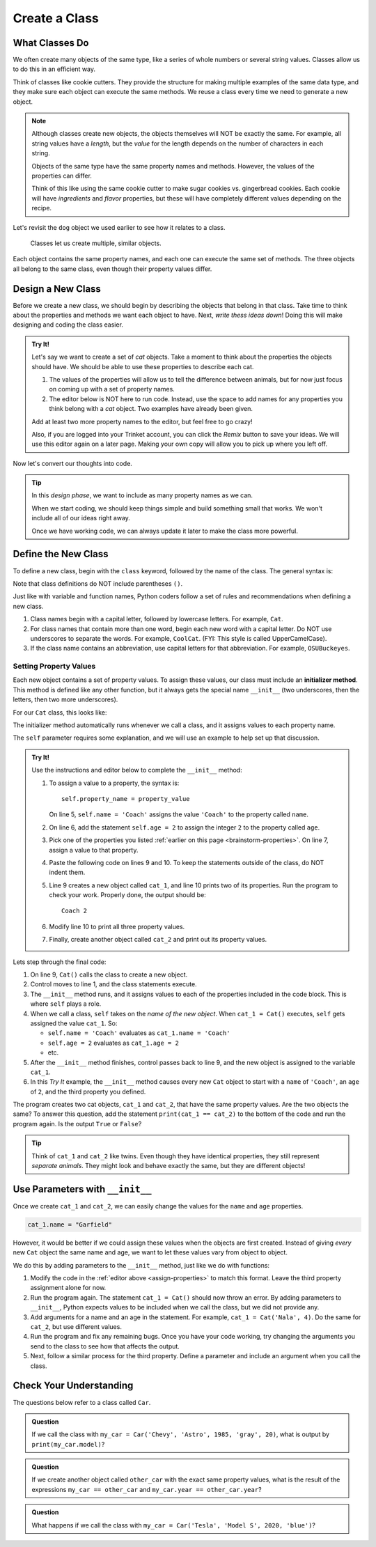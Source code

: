 Create a Class
==============

What Classes Do
---------------

We often create many objects of the same type, like a series of whole numbers
or several string values. Classes allow us to do this in an efficient way.

Think of classes like cookie cutters. They provide the structure for making
multiple examples of the same data type, and they make sure each object can
execute the same methods. We reuse a class every time we need to generate a new
object.

.. admonition:: Note

   Although classes create new objects, the objects themselves will NOT be
   exactly the same. For example, all string values have a *length*, but the
   *value* for the length depends on the number of characters in each string.

   Objects of the same type have the same property names and methods. However,
   the values of the properties can differ.

   Think of this like using the same cookie cutter to make sugar cookies vs.
   gingerbread cookies. Each cookie will have *ingredients* and *flavor*
   properties, but these will have completely different values depending on the
   recipe.

Let's revisit the ``dog`` object we used earlier to see how it relates to a
class.

.. figure:: figures/classes-vs-objects.png
   :alt: Figure showing how classes relate to objects.
   :width: 80%

   Classes let us create multiple, similar objects.

Each object contains the same property names, and each one can execute the same
set of methods. The three objects all belong to the same class, even though
their property values differ.

Design a New Class
------------------

Before we create a new class, we should begin by describing the objects that
belong in that class. Take time to think about the properties and methods we
want each object to have. Next, *write thess ideas down*! Doing this will make
designing and coding the class easier.

.. _brainstorm-properties:

.. admonition:: Try It!

   Let's say we want to create a set of *cat* objects. Take a moment to think
   about the properties the objects should have. We should be able to use these
   properties to describe each cat.
   
   #. The values of the properties will allow us to tell the difference between
      animals, but for now just focus on coming up with a set of property names.
   #. The editor below is NOT here to run code. Instead, use the space to add
      names for any properties you think belong with a *cat* object. Two
      examples have already been given.

   .. raw:: html

      <iframe src="https://trinket.io/embed/python/15b49a8e24?toggleCode=true&runOption=run" width="100%" height="350" frameborder="1" marginwidth="0" marginheight="0" allowfullscreen></iframe>

   Add at least two more property names to the editor, but feel free to go
   crazy!

   Also, if you are logged into your Trinket account, you can click the *Remix*
   button to save your ideas. We will use this editor again on a later page.
   Making your own copy will allow you to pick up where you left off.

Now let's convert our thoughts into code.

.. admonition:: Tip

   In this *design phase*, we want to include as many property names as we can.
   
   When we start coding, we should keep things simple and build something small
   that works. We won't include all of our ideas right away.
   
   Once we have working code, we can always update it later to make the class
   more powerful.

Define the New Class
--------------------

To define a new class, begin with the ``class`` keyword, followed by the name
of the class. The general syntax is:

.. sourcecode:: python
   :linenos:

   class ClassName:
      # Class code...

Note that class definitions do NOT include parentheses ``()``.

Just like with variable and function names, Python coders follow a set of rules
and recommendations when defining a new class.

#. Class names begin with a capital letter, followed by lowercase letters.
   For example, ``Cat``.
#. For class names that contain more than one word, begin each new word with a
   capital letter. Do NOT use underscores to separate the words. For example,
   ``CoolCat``. (FYI: This style is called UpperCamelCase).
#. If the class name contains an abbreviation, use capital letters for that
   abbreviation. For example, ``OSUBuckeyes``.

.. _set-property-values:

Setting Property Values
^^^^^^^^^^^^^^^^^^^^^^^

.. index:: ! initializer method, ! __init__

Each new object contains a set of property values. To assign these values, our
class must include an **initializer method**. This method is defined like any
other function, but it always gets the special name ``__init__`` (two
underscores, then the letters, then two more underscores).

For our ``Cat`` class, this looks like:

.. sourcecode:: python
   :linenos:

   class Cat:
      def __init__(self):
         # Assignment statements...

The initializer method automatically runs whenever we call a class, and it
assigns values to each property name.

The ``self`` parameter requires some explanation, and we will use an example to
help set up that discussion.

.. _assign-properties:

.. admonition:: Try It!

   Use the instructions and editor below to complete the ``__init__`` method:

   .. raw:: html

      <iframe src="https://trinket.io/embed/python/c0190790e6?runOption=run" width="100%" height="350" frameborder="1" marginwidth="0" marginheight="0" allowfullscreen></iframe>

   #. To assign a value to a property, the syntax is:

      ::

         self.property_name = property_value

      On line 5, ``self.name = 'Coach'`` assigns the value ``'Coach'`` to the
      property called ``name``.
   #. On line 6, add the statement ``self.age = 2`` to assign the integer ``2``
      to the property called ``age``.
   #. Pick one of the properties you listed :ref:`earlier on this page <brainstorm-properties>`.
      On line 7, assign a value to that property.
   #. Paste the following code on lines 9 and 10. To keep the statements outside
      of the class, do NOT indent them.

      .. sourcecode:: python
         :lineno-start: 9

         cat_1 = Cat()
         print(cat_1.name, cat_1.age)

   #. Line 9 creates a new object called ``cat_1``, and line 10 prints two of
      its properties. Run the program to check your work. Properly done, the
      output should be:

      ::

         Coach 2
      
   #. Modify line 10 to print all three property values.
   #. Finally, create another object called ``cat_2`` and print out its
      property values.

Lets step through the final code:

#. On line 9, ``Cat()`` calls the class to create a new object.
#. Control moves to line 1, and the class statements execute.
#. The ``__init__`` method runs, and it assigns values to each of the
   properties included in the code block. This is where ``self`` plays a role.
#. When we call a class, ``self`` takes on the *name of the new object*. When
   ``cat_1 = Cat()`` executes, ``self`` gets assigned the value ``cat_1``. So:

   - ``self.name = 'Coach'`` evaluates as ``cat_1.name = 'Coach'``
   - ``self.age = 2`` evaluates as ``cat_1.age = 2``
   - etc.

#. After the ``__init__`` method finishes, control passes back to line 9, and
   the new object is assigned to the variable ``cat_1``.
#. In this *Try It* example, the ``__init__`` method causes every new ``Cat``
   object to start with a ``name`` of ``'Coach'``, an ``age`` of ``2``, and the
   third property you defined.

The program creates two cat objects, ``cat_1`` and ``cat_2``, that have the
same property values. Are the two objects the same? To answer this question,
add the statement ``print(cat_1 == cat_2)`` to the bottom of the code and run
the program again. Is the output ``True`` or ``False``?

.. admonition:: Tip

   Think of ``cat_1`` and ``cat_2`` like twins. Even though they have identical
   properties, they still represent *separate animals*. They might look and
   behave exactly the same, but they are different objects!

Use Parameters with ``__init__``
--------------------------------

Once we create ``cat_1`` and ``cat_2``, we can easily change the values for
the ``name`` and ``age`` properties.

.. sourcecode:: python
   
   cat_1.name = "Garfield"

However, it would be better if we could assign these values when the objects
are first created. Instead of giving *every* new ``Cat`` object the same name
and age, we want to let these values vary from object to object.

We do this by adding parameters to the ``__init__`` method, just like we do
with functions:

.. sourcecode:: python
   :linenos:

   class Cat:
      def __init__(self, a_name, an_age):
         self.name = a_name
         self.age = an_age

#. Modify the code in the :ref:`editor above <assign-properties>` to match
   this format. Leave the third property assignment alone for now.
#. Run the program again. The statement ``cat_1 = Cat()`` should now throw an
   error. By adding parameters to ``__init__``, Python expects values to be
   included when we call the class, but we did not provide any.
#. Add arguments for a name and an age in the statement. For example,
   ``cat_1 = Cat('Nala', 4)``. Do the same for ``cat_2``, but use different
   values.
#. Run the program and fix any remaining bugs. Once you have your code working,
   try changing the arguments you send to the class to see how that affects the
   output.
#. Next, follow a similar process for the third property. Define a parameter
   and include an argument when you call the class.

Check Your Understanding
------------------------

The questions below refer to a class called ``Car``.

.. sourcecode:: python
   :linenos:

   class Car:
      def __init__(make, model, year, color, mpg):
         self.make = make
         self.model = model
         self.year = year
         self.color = color
         self.mpg = mpg

.. admonition:: Question

   If we call the class with ``my_car = Car('Chevy', 'Astro', 1985, 'gray', 20)``,
   what is output by ``print(my_car.model)``?

   .. raw:: html

      <ol type="a">
         <li><input type="radio" name="Q1" autocomplete="off" onclick="evaluateMC(name, false)"> my_car</li>
         <li><input type="radio" name="Q1" autocomplete="off" onclick="evaluateMC(name, false)"> Chevy</li>
         <li><input type="radio" name="Q1" autocomplete="off" onclick="evaluateMC(name, true)"> Astro</li>
         <li><input type="radio" name="Q1" autocomplete="off" onclick="evaluateMC(name, false)"> 1985</li>
      </ol>
      <p id="Q1"></p>

.. Answer = c

.. admonition:: Question

   If we create another object called ``other_car`` with the exact same
   property values, what is the result of the expressions
   ``my_car == other_car`` and ``my_car.year == other_car.year``?

   .. raw:: html

      <ol type="a">
         <li><input type="radio" name="Q2" autocomplete="off" onclick="evaluateMC(name, false)"> True/True</li>
         <li><input type="radio" name="Q2" autocomplete="off" onclick="evaluateMC(name, true)"> False/True</li>
         <li><input type="radio" name="Q2" autocomplete="off" onclick="evaluateMC(name, false)"> True/False</li>
         <li><input type="radio" name="Q2" autocomplete="off" onclick="evaluateMC(name, false)"> False/False</li>
      </ol>
      <p id="Q2"></p>

.. Answer = b

.. admonition:: Question

   What happens if we call the class with ``my_car = Car('Tesla', 'Model S',
   2020, 'blue')``?

   .. raw:: html

      <ol type="a">
         <li><input type="radio" name="Q3" autocomplete="off" onclick="evaluateMC(name, false)"> The <span style="color:#419f6a; font-weight: bold">mpg</span> property is assigned a value of 0.</li>
         <li><input type="radio" name="Q3" autocomplete="off" onclick="evaluateMC(name, false)"> The <span style="color:#419f6a; font-weight: bold">mpg</span> property is assigned the empty string.</li>
         <li><input type="radio" name="Q3" autocomplete="off" onclick="evaluateMC(name, false)"> The <span style="color:#419f6a; font-weight: bold">mpg</span> property is not added to the <span style="color:#419f6a; font-weight: bold">my_car</span> object.</li>
         <li><input type="radio" name="Q3" autocomplete="off" onclick="evaluateMC(name, true)"> The program crashes and displays an error message.</li>
      </ol>
      <p id="Q3"></p>

.. Answer = d

.. raw:: html

   <script type="text/JavaScript">
      function evaluateMC(id, correct) {
         if (correct) {
            document.getElementById(id).innerHTML = 'Yep!';
            document.getElementById(id).style.color = 'blue';
         } else {
            document.getElementById(id).innerHTML = 'Nope!';
            document.getElementById(id).style.color = 'red';
         }
      }
   </script>
